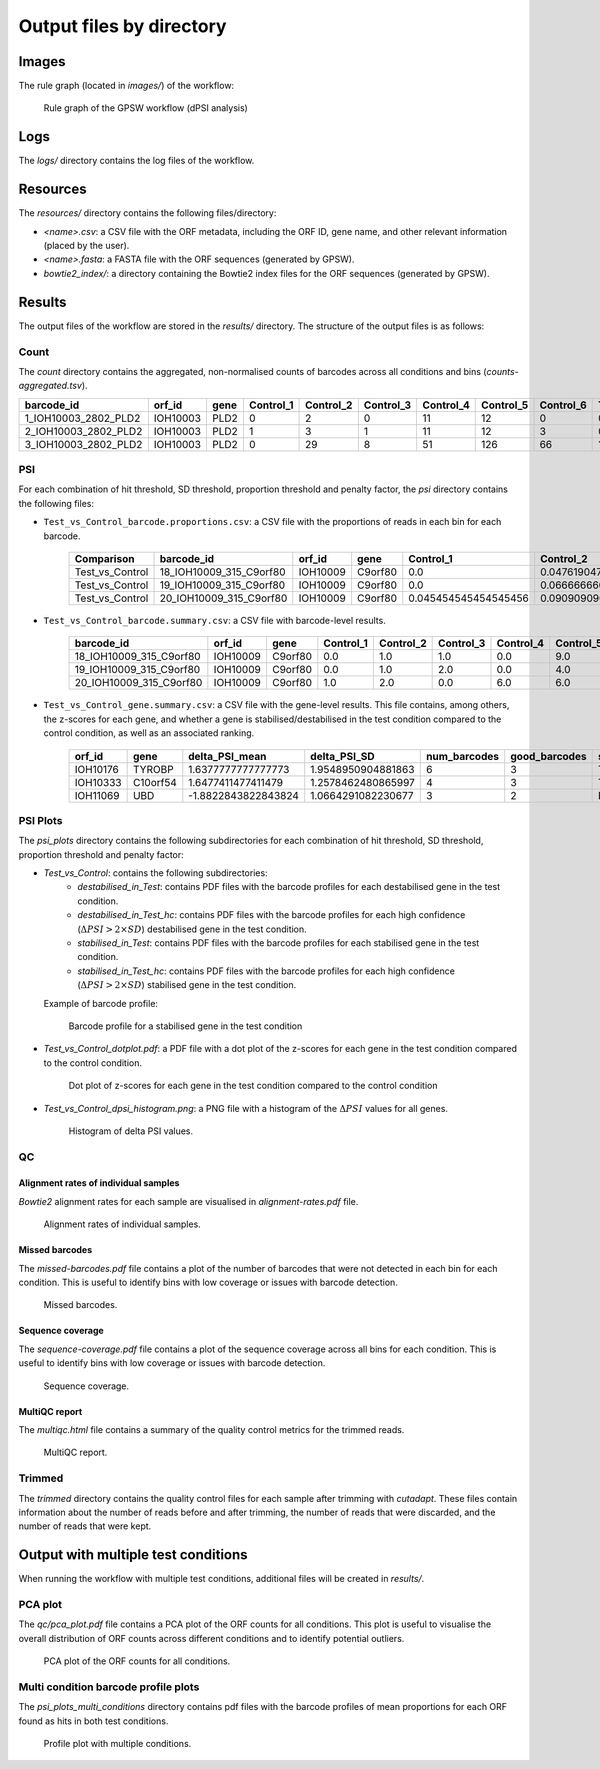================================================================================
Output files by directory
================================================================================

Images
============

The rule graph (located in `images/`) of the workflow:

.. figure:: images/rulegraph.png
   :alt: Rule graph of the GPSW workflow (dPSI analysis)

   Rule graph of the GPSW workflow (dPSI analysis)


Logs
======

The `logs/` directory contains the log files of the workflow. 

.. dropdown:: Directory structure
   :icon: info
   :color: primary

   .. code-block:: text
      
      logs/
      ├── bowtie2
      │   └── index.log
      ├── calculate_proportion_of_reads_in_bins
      │   └── Test_vs_Control
      │       └── hit-th1.25_sd-th2.25_prop_th0.4_pen_th4.log
      ├── calculate_psi
      │   └── Test_vs_Control
      │       └── hit-th1.25_sd-th2.25_prop_th0.4_pen_th4.log
      ├── count
      │   ├── aggregate_counts.log
      │   ├── Control_1.log
      │   ├── Control_2.log
      │   ├── Control_3.log
      │   ├── Control_4.log
      │   ├── Control_5.log
      │   ├── Control_6.log
      │   ├── Test_1.log
      │   ├── Test_2.log
      │   ├── Test_3.log
      │   ├── Test_4.log
      │   ├── Test_5.log
      │   └── Test_6.log
      ├── create_fasta.log
      ├── cutadapt
      │   ├── Control_1.log
      │   ├── Control_2.log
      │   ├── Control_3.log
      │   ├── Control_4.log
      │   ├── Control_5.log
      │   ├── Control_6.log
      │   ├── Test_1.log
      │   ├── Test_2.log
      │   ├── Test_3.log
      │   ├── Test_4.log
      │   ├── Test_5.log
      │   └── Test_6.log
      ├── fastqc
      │   ├── Control_1.log
      │   ├── Control_2.log
      │   ├── Control_3.log
      │   ├── Control_4.log
      │   ├── Control_5.log
      │   ├── Control_6.log
      │   ├── Test_1.log
      │   ├── Test_2.log
      │   ├── Test_3.log
      │   ├── Test_4.log
      │   ├── Test_5.log
      │   └── Test_6.log
      ├── missed-rgrnas.log
      ├── multiqc
      │   └── multiqc.log
      ├── plot-alignment-rate.log
      ├── plot-coverage.log
      ├── plot_psi
      │   ├── dotplot_hit-th1.25_sd-th2.25_prop_th0.4_pen_th4_Test_vs_Control.log
      │   └── hit-th1.25_sd-th2.25_prop_th0.4_pen_th4_Test_vs_Control.log
      └── snakemake
         ├── 2025-06-05_10-13-21_snakemake.log
         └── 2025-06-05_11-51-32_snakemake.log
   
      11 directories, 49 files

Resources
==========

The `resources/` directory contains the following files/directory:

- `<name>.csv`: a CSV file with the ORF metadata, including the ORF ID, gene name, and other relevant information (placed by the user).
- `<name>.fasta`: a FASTA file with the ORF sequences (generated by GPSW).
- `bowtie2_index/`: a directory containing the Bowtie2 index files for the ORF sequences (generated by GPSW).


Results
==============

The output files of the workflow are stored in the `results/` directory. The structure of the output files is as follows:

.. dropdown:: Directory structure
   :icon: info
   :color: primary

   .. code-block:: text

      results/
      ├── count
      │   └── counts-aggregated.tsv
      ├── psi
      │   └── hit-th1.25_sd-th2.25_prop_th0.4_pen_th4
      │       ├── Test_vs_Control_barcode.proportions.csv
      │       ├── Test_vs_Control_barcode.summary.csv
      │       └── Test_vs_Control_gene.summary.csv
      ├── psi_plots
      │   └── hit-th1.25_sd-th2.25_prop_th0.4_pen_th4
      │       ├── Test_vs_Control
      │       │   ├── destabilised_in_Test
      │       │   │   └── ...pdf
      │       │   ├── destabilised_in_Test_hc
      │       │   │   └── ...pdf
      │       │   ├── stabilised_in_Test
      │       │   │   └── ...pdf
      │       │   └── stabilised_in_Test_hc
      │       │       └── ...pdf
      │       ├── Test_vs_Control_dotplot.pdf
      │       └── Test_vs_Control_dpsi_histogram.png
      ├── qc
      │   ├── alignment-rates.pdf
      │   ├── fastqc
      │   │   ├── Control_1_fastqc.zip
      │   │   ├── Control_1.html
      │   │   ├── Control_2_fastqc.zip
      │   │   ├── Control_2.html
      │   │   ├── Control_3_fastqc.zip
      │   │   ├── Control_3.html
      │   │   ├── Control_4_fastqc.zip
      │   │   ├── Control_4.html
      │   │   ├── Control_5_fastqc.zip
      │   │   ├── Control_5.html
      │   │   ├── Control_6_fastqc.zip
      │   │   ├── Control_6.html
      │   │   ├── Test_1_fastqc.zip
      │   │   ├── Test_1.html
      │   │   ├── Test_2_fastqc.zip
      │   │   ├── Test_2.html
      │   │   ├── Test_3_fastqc.zip
      │   │   ├── Test_3.html
      │   │   ├── Test_4_fastqc.zip
      │   │   ├── Test_4.html
      │   │   ├── Test_5_fastqc.zip
      │   │   ├── Test_5.html
      │   │   ├── Test_6_fastqc.zip
      │   │   └── Test_6.html
      │   ├── missed-barcodes.pdf
      │   ├── multiqc.html
      │   └── sequence-coverage.pdf
      └── trimmed
         ├── Control_1.qc.txt
         ├── Control_2.qc.txt
         ├── Control_3.qc.txt
         ├── Control_4.qc.txt
         ├── Control_5.qc.txt
         ├── Control_6.qc.txt
         ├── Test_1.qc.txt
         ├── Test_2.qc.txt
         ├── Test_3.qc.txt
         ├── Test_4.qc.txt
         ├── Test_5.qc.txt
         └── Test_6.qc.txt

      13 directories, 180 files

Count
--------------------------------------------------------------------------------
The `count` directory contains the aggregated, non-normalised counts of barcodes across all conditions and bins (`counts-aggregated.tsv`).

.. list-table::
   :header-rows: 1
   :widths: 25 10 10 3 3 3 3 3 3 3 3 3 3 3 3 

   * - barcode_id
     - orf_id
     - gene
     - Control_1
     - Control_2
     - Control_3
     - Control_4
     - Control_5
     - Control_6
     - Test_1
     - Test_2
     - Test_3
     - Test_4
     - Test_5
     - Test_6
   * - 1_IOH10003_2802_PLD2
     - IOH10003
     - PLD2
     - 0
     - 2
     - 0
     - 11
     - 12
     - 0
     - 0
     - 5
     - 3
     - 11
     - 9
     - 0
   * - 2_IOH10003_2802_PLD2
     - IOH10003
     - PLD2
     - 1
     - 3
     - 1
     - 11
     - 12
     - 3
     - 0
     - 3
     - 6
     - 13
     - 7
     - 3
   * - 3_IOH10003_2802_PLD2
     - IOH10003
     - PLD2
     - 0
     - 29
     - 8
     - 51
     - 126
     - 66
     - 17
     - 7
     - 36
     - 0
     - 12
     - 0


PSI
--------------------------------------------------------------------------------
For each combination of hit threshold, SD threshold, proportion threshold and penalty factor, the `psi` directory contains the following files:

- ``Test_vs_Control_barcode.proportions.csv``: a CSV file with the proportions of reads in each bin for each barcode.

   .. list-table::
      :header-rows: 1

      * - Comparison
        - barcode_id
        - orf_id
        - gene
        - Control_1
        - Control_2
        - Control_3
        - Control_4
        - Control_5
        - Control_6
        - Test_1
        - Test_2
        - Test_3
        - Test_4
        - Test_5
        - Test_6
        - SOB_Control
        - SOB_Test
        - num_barcodes
        - twin_peaks
        - good_barcodes
        - PSI_Control
        - PSI_Test
        - PSI_Control_mean
        - PSI_Test_mean
        - deltaPSI
        - delta_PSI_mean
        - delta_PSI_SD
        - z_score
        - z_score_corr
      * - Test_vs_Control
        - 18_IOH10009_315_C9orf80
        - IOH10009
        - C9orf80
        - 0.0
        - 0.047619047619047616
        - 0.047619047619047616
        - 0.0
        - 0.42857142857142855
        - 0.47619047619047616
        - 0.034482758620689655
        - 0.0
        - 0.0
        - 0.10344827586206896
        - 0.5517241379310345
        - 0.3103448275862069
        - 21.0
        - 29.0
        - 4
        - False
        - 3
        - 5.238095238095237
        - 5.068965517241379
        - 5.184920634920634
        - 5.116708312510411
        - -0.1691297208538582
        - -0.0682123224102232
        - 0.3114277581445016
        - 0.3669830687507149
        - 1.0101642127567318
      * - Test_vs_Control
        - 19_IOH10009_315_C9orf80
        - IOH10009
        - C9orf80
        - 0.0
        - 0.06666666666666667
        - 0.13333333333333333
        - 0.0
        - 0.26666666666666666
        - 0.5333333333333333
        - 0.0
        - 0.043478260869565216
        - 0.0
        - 0.043478260869565216
        - 0.391304347826087
        - 0.5217391304347826
        - 15.0
        - 23.0
        - 4
        - False
        - 3
        - 5.066666666666666
        - 5.3478260869565215
        - 5.184920634920634
        - 5.116708312510411
        - 0.2811594202898551
        - -0.0682123224102232
        - 0.3114277581445016
        - 0.3669830687507149
        - 1.0101642127567318
      * - Test_vs_Control
        - 20_IOH10009_315_C9orf80
        - IOH10009
        - C9orf80
        - 0.045454545454545456
        - 0.09090909090909091
        - 0.0
        - 0.2727272727272727
        - 0.2727272727272727
        - 0.3181818181818182
        - 0.0
        - 0.0
        - 0.05
        - 0.2
        - 0.65
        - 0.1
        - 22.0
        - 20.0
        - 4
        - True
        - 3
        - 
        - 
        - 5.184920634920634
        - 5.116708312510411
        - 
        - -0.0682123224102232
        - 0.3114277581445016
        - 0.3669830687507149
        - 1.0101642127567318


- ``Test_vs_Control_barcode.summary.csv``: a CSV file with barcode-level results.

   .. list-table::
      :header-rows: 1

      * - barcode_id
        - orf_id
        - gene
        - Control_1
        - Control_2
        - Control_3
        - Control_4
        - Control_5
        - Control_6
        - Test_1
        - Test_2
        - Test_3
        - Test_4
        - Test_5
        - Test_6
        - SOB_Control
        - SOB_Test
        - num_barcodes
        - twin_peaks
        - good_barcodes
        - PSI_Control
        - PSI_Test
        - PSI_Control_mean
        - PSI_Test_mean
        - deltaPSI
        - delta_PSI_mean
        - delta_PSI_SD
        - z_score
        - z_score_corr
      * - 18_IOH10009_315_C9orf80
        - IOH10009
        - C9orf80
        - 0.0
        - 1.0
        - 1.0
        - 0.0
        - 9.0
        - 10.0
        - 1.0
        - 0.0
        - 0.0
        - 3.0
        - 16.0
        - 9.0
        - 21.0
        - 29.0
        - 4
        - False
        - 3
        - 5.238095238095237
        - 5.068965517241379
        - 5.184920634920634
        - 5.116708312510411
        - -0.16912972085385825
        - -0.0682123224102232
        - 0.3114277581445016
        - 0.36698306875071496
        - 1.0101642127567318
      * - 19_IOH10009_315_C9orf80
        - IOH10009
        - C9orf80
        - 0.0
        - 1.0
        - 2.0
        - 0.0
        - 4.0
        - 8.0
        - 0.0
        - 1.0
        - 0.0
        - 1.0
        - 9.0
        - 12.0
        - 15.0
        - 23.0
        - 4
        - False
        - 3
        - 5.066666666666666
        - 5.3478260869565215
        - 5.184920634920634
        - 5.116708312510411
        - 0.2811594202898551
        - -0.0682123224102232
        - 0.3114277581445016
        - 0.36698306875071496
        - 1.0101642127567318
      * - 20_IOH10009_315_C9orf80
        - IOH10009
        - C9orf80
        - 1.0
        - 2.0
        - 0.0
        - 6.0
        - 6.0
        - 7.0
        - 0.0
        - 0.0
        - 1.0
        - 4.0
        - 13.0
        - 2.0
        - 22.0
        - 20.0
        - 4
        - True
        - 3
        - NA
        - NA
        - 5.184920634920634
        - 5.116708312510411
        - NA
        - -0.0682123224102232
        - 0.3114277581445016
        - 0.36698306875071496
        - 1.0101642127567318


- ``Test_vs_Control_gene.summary.csv``: a CSV file with the gene-level results. This file contains, among others, the z-scores for each gene, and whether a gene is stabilised/destabilised in the test condition compared to the control condition, as well as an associated ranking.

   .. list-table::
      :header-rows: 1

      * - orf_id
        - gene
        - delta_PSI_mean
        - delta_PSI_SD
        - num_barcodes
        - good_barcodes
        - stabilised_in_Test
        - stabilised_in_Test_hc
        - destabilised_in_Test
        - destabilised_in_Test_hc
        - z_score
        - z_score_corr
        - stabilised_rank
        - destabilised_rank
      * - IOH10176
        - TYROBP
        - 1.6377777777777773
        - 1.9548950904881863
        - 6
        - 3
        - True
        - False
        - False
        - False
        - 4.207920867801403
        - 1.3896578650327664
        - 31
        - NA
      * - IOH10333
        - C10orf54
        - 1.6477411477411479
        - 1.2578462480865997
        - 4
        - 3
        - True
        - False
        - False
        - False
        - 4.230352817608157
        - 1.5728263375759186
        - 22
        - NA
      * - IOH11069
        - UBD
        - -1.8822843822843824
        - 1.0664291082230677
        - 3
        - 2
        - False
        - False
        - True
        - False
        - -3.7172949960543247
        - NA
        - NA
        - 1


PSI Plots
--------------------------------------------------------------------------------

The `psi_plots` directory contains the following subdirectories for each combination of hit threshold, SD threshold, proportion threshold and penalty factor:

- `Test_vs_Control`: contains the following subdirectories:
   * `destabilised_in_Test`: contains PDF files with the barcode profiles for each destabilised gene in the test condition.
   * `destabilised_in_Test_hc`: contains PDF files with the barcode profiles for each high confidence (:math:`\Delta PSI > 2 \times SD`) destabilised gene in the test condition.
   * `stabilised_in_Test`: contains PDF files with the barcode profiles for each stabilised gene in the test condition.
   * `stabilised_in_Test_hc`: contains PDF files with the barcode profiles for each high confidence (:math:`\Delta PSI > 2 \times SD`) stabilised gene in the test condition.

  Example of barcode profile:

  .. figure:: images/profile.png
     :alt: Barcode profile for a stabilised gene in the test condition

     Barcode profile for a stabilised gene in the test condition

- `Test_vs_Control_dotplot.pdf`: a PDF file with a dot plot of the z-scores for each gene in the test condition compared to the control condition.

  .. figure:: images/dotplot.png
     :alt: Dot plot of z-scores for each gene in the test condition compared to the control condition

     Dot plot of z-scores for each gene in the test condition compared to the control condition

- `Test_vs_Control_dpsi_histogram.png`: a PNG file with a histogram of the :math:`\Delta PSI` values for all genes.

  .. figure:: images/dpsi_histogram.png
     :alt: Histogram of delta PSI values

     Histogram of delta PSI values.


QC
--------------------------------------------------------------------------------

Alignment rates of individual samples
^^^^^^^^^^^^^^^^^^^^^^^^^^^^^^^^^^^^^^^^^^^^^^^^^^^^^^^^^^^^^^^^^^^^^^^^^^^^^^^^
`Bowtie2` alignment rates for each sample are visualised in `alignment-rates.pdf` file.

.. figure:: images/alignment-rates.png
   :alt: Alignment rates of individual samples

   Alignment rates of individual samples.


Missed barcodes
^^^^^^^^^^^^^^^^^^^^^^^^^^^^^^^^^^^^^^^^^^^^^^^^^^^^^^^^^^^^^^^^^^^^^^^^^^^^^^^^
The `missed-barcodes.pdf` file contains a plot of the number of barcodes that were not detected in each bin for each condition. This is useful to identify bins with low coverage or issues with barcode detection.

.. figure:: images/missed-barcodes.png
   :alt: Missed barcodes

   Missed barcodes.


Sequence coverage
^^^^^^^^^^^^^^^^^^^^^^^^^^^^^^^^^^^^^^^^^^^^^^^^^^^^^^^^^^^^^^^^^^^^^^^^^^^^^^^^
The `sequence-coverage.pdf` file contains a plot of the sequence coverage across all bins for each condition. This is useful to identify bins with low coverage or issues with barcode detection.

.. figure:: images/sequence-coverage.png
   :alt: Sequence coverage

   Sequence coverage.


MultiQC report
^^^^^^^^^^^^^^^^^^^^^^^^^^^^^^^^^^^^^^^^^^^^^^^^^^^^^^^^^^^^^^^^^^^^^^^^^^^^^^^^
The `multiqc.html` file contains a summary of the quality control metrics for the trimmed reads.

.. figure:: images/multiqc.png
   :alt: MultiQC report

   MultiQC report.


Trimmed
--------------------------------------------------------------------------------
The `trimmed` directory contains the quality control files for each sample after trimming with `cutadapt`. These files contain information about the number of reads before and after trimming, the number of reads that were discarded, and the number of reads that were kept.

.. dropdown:: Example of a trimmed sample quality control file
   :icon: info
   :color: primary

   .. code-block:: text

      This is cutadapt 4.9 with Python 3.12.10
      Command line parameters: --cores 4 -q 20 -g CCAGTAGGTCCACTATGAGT --length 20 --discard-untrimmed -o results/trimmed/Control_1.fastq.gz reads/Control_1.fastq.gz
      Processing single-end reads on 4 cores ...
      Finished in 0.759 s (4.335 µs/read; 13.84 M reads/minute).

      === Summary ===

      Total reads processed:                 175,000
      Reads with adapters:                   174,492 (99.7%)
      Reads written (passing filters):       174,492 (99.7%)

      Total basepairs processed:    26,250,000 bp
      Quality-trimmed:                  27,953 bp (0.1%)
      Total written (filtered):      3,489,639 bp (13.3%)

      === Adapter 1 ===

      Sequence: CCAGTAGGTCCACTATGAGT; Type: regular 5'; Length: 20; Trimmed: 174492 times

      Minimum overlap: 3
      No. of allowed errors:
      1-9 bp: 0; 10-19 bp: 1; 20 bp: 2

      Overview of removed sequences
      length	count	expect	max.err	error counts
      3	133	2734.4	0	133
      4	1	683.6	0	1
      18	3	0.0	1	2 1
      19	47	0.0	1	6 38 3
      20	19984	0.0	2	17434 2236 314
      21	19934	0.0	2	17471 2165 298
      22	24169	0.0	2	21274 2541 354
      23	25389	0.0	2	22189 2779 421
      24	23155	0.0	2	20282 2529 344
      25	24034	0.0	2	21051 2524 459
      26	20808	0.0	2	18067 2310 431
      27	16792	0.0	2	14576 1895 321
      28	34	0.0	2	13 18 3
      31	1	0.0	2	1
      32	1	0.0	2	0 0 1
      33	1	0.0	2	1
      36	1	0.0	2	1
      37	1	0.0	2	1
      38	1	0.0	2	1
      40	1	0.0	2	1
      47	1	0.0	2	1
      57	1	0.0	2	0 1


Output with multiple test conditions
======================================

When running the workflow with multiple test conditions, additional files will be created in *results/*.

PCA plot
--------------------------------------------------------------------------------
The `qc/pca_plot.pdf` file contains a PCA plot of the ORF counts for all conditions. This plot is useful to visualise the overall distribution of ORF counts across different conditions and to identify potential outliers.

.. figure:: images/pca.png
   :alt: PCA plot

   PCA plot of the ORF counts for all conditions.

Multi condition barcode profile plots
---------------------------------------------------------------------------------

The `psi_plots_multi_conditions` directory contains pdf files with the barcode profiles of mean proportions for each ORF found as hits in both test conditions.

.. figure:: images/multi_profile.png
   :alt: Profile plot with multiple conditions

   Profile plot with multiple conditions.